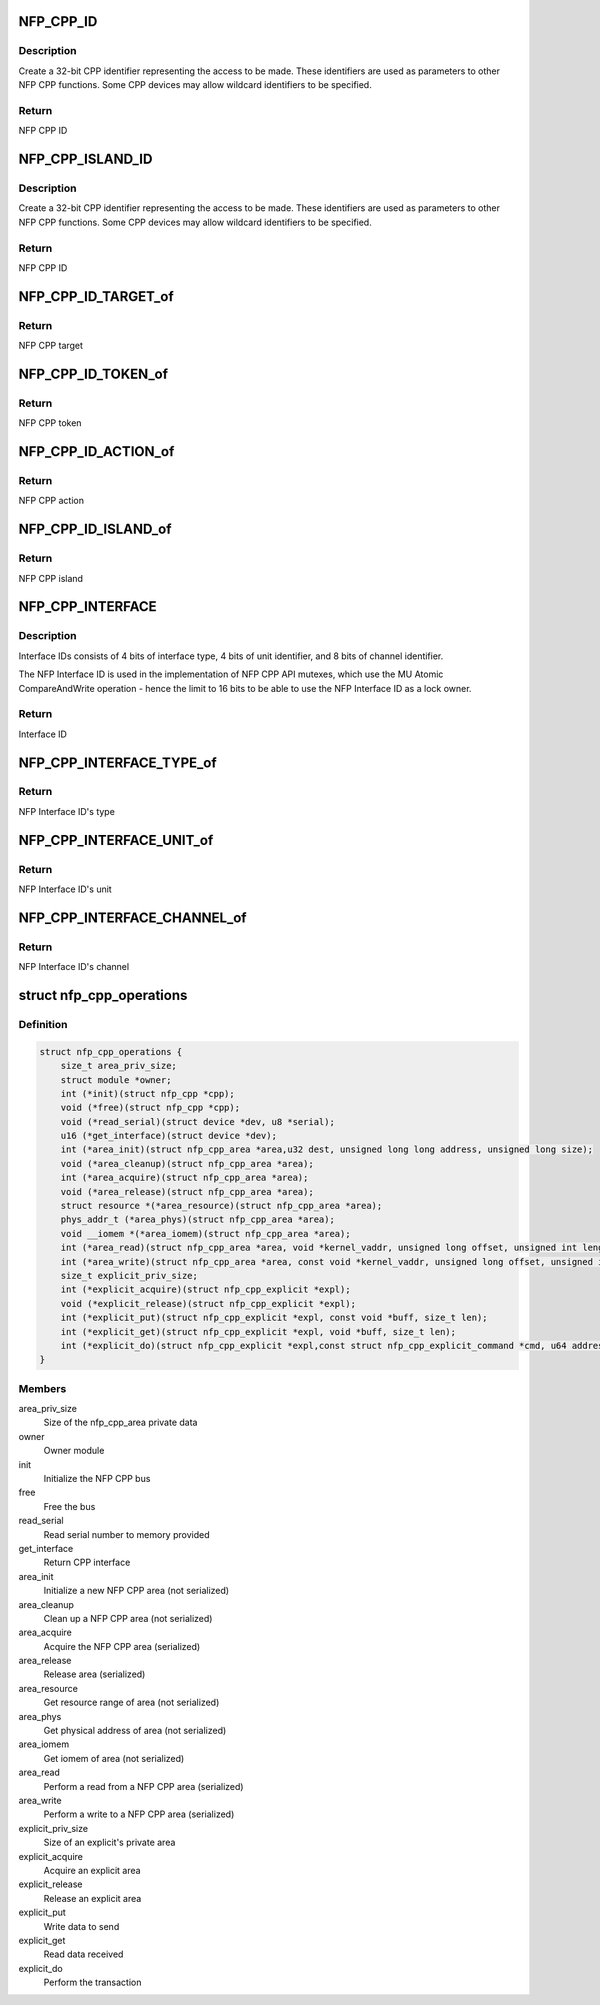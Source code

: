 .. -*- coding: utf-8; mode: rst -*-
.. src-file: drivers/net/ethernet/netronome/nfp/nfpcore/nfp_cpp.h

.. _`nfp_cpp_id`:

NFP_CPP_ID
==========

.. c:function::  NFP_CPP_ID( target,  action,  token)

    pack target, token, and action into a CPP ID.

    :param  target:
        NFP CPP target id

    :param  action:
        NFP CPP action id

    :param  token:
        NFP CPP token id

.. _`nfp_cpp_id.description`:

Description
-----------

Create a 32-bit CPP identifier representing the access to be made.
These identifiers are used as parameters to other NFP CPP
functions.  Some CPP devices may allow wildcard identifiers to be
specified.

.. _`nfp_cpp_id.return`:

Return
------

NFP CPP ID

.. _`nfp_cpp_island_id`:

NFP_CPP_ISLAND_ID
=================

.. c:function::  NFP_CPP_ISLAND_ID( target,  action,  token,  island)

    pack target, token, action, and island into a CPP ID.

    :param  target:
        NFP CPP target id

    :param  action:
        NFP CPP action id

    :param  token:
        NFP CPP token id

    :param  island:
        NFP CPP island id

.. _`nfp_cpp_island_id.description`:

Description
-----------

Create a 32-bit CPP identifier representing the access to be made.
These identifiers are used as parameters to other NFP CPP
functions.  Some CPP devices may allow wildcard identifiers to be
specified.

.. _`nfp_cpp_island_id.return`:

Return
------

NFP CPP ID

.. _`nfp_cpp_id_target_of`:

NFP_CPP_ID_TARGET_of
====================

.. c:function:: u8 NFP_CPP_ID_TARGET_of(u32 id)

    Return the NFP CPP target of a NFP CPP ID

    :param u32 id:
        NFP CPP ID

.. _`nfp_cpp_id_target_of.return`:

Return
------

NFP CPP target

.. _`nfp_cpp_id_token_of`:

NFP_CPP_ID_TOKEN_of
===================

.. c:function:: u8 NFP_CPP_ID_TOKEN_of(u32 id)

    Return the NFP CPP token of a NFP CPP ID

    :param u32 id:
        NFP CPP ID

.. _`nfp_cpp_id_token_of.return`:

Return
------

NFP CPP token

.. _`nfp_cpp_id_action_of`:

NFP_CPP_ID_ACTION_of
====================

.. c:function:: u8 NFP_CPP_ID_ACTION_of(u32 id)

    Return the NFP CPP action of a NFP CPP ID

    :param u32 id:
        NFP CPP ID

.. _`nfp_cpp_id_action_of.return`:

Return
------

NFP CPP action

.. _`nfp_cpp_id_island_of`:

NFP_CPP_ID_ISLAND_of
====================

.. c:function:: u8 NFP_CPP_ID_ISLAND_of(u32 id)

    Return the NFP CPP island of a NFP CPP ID

    :param u32 id:
        NFP CPP ID

.. _`nfp_cpp_id_island_of.return`:

Return
------

NFP CPP island

.. _`nfp_cpp_interface`:

NFP_CPP_INTERFACE
=================

.. c:function::  NFP_CPP_INTERFACE( type,  unit,  channel)

    Construct a 16-bit NFP Interface ID

    :param  type:
        NFP Interface Type

    :param  unit:
        Unit identifier for the interface type

    :param  channel:
        Channel identifier for the interface unit

.. _`nfp_cpp_interface.description`:

Description
-----------

Interface IDs consists of 4 bits of interface type,
4 bits of unit identifier, and 8 bits of channel identifier.

The NFP Interface ID is used in the implementation of
NFP CPP API mutexes, which use the MU Atomic CompareAndWrite
operation - hence the limit to 16 bits to be able to
use the NFP Interface ID as a lock owner.

.. _`nfp_cpp_interface.return`:

Return
------

Interface ID

.. _`nfp_cpp_interface_type_of`:

NFP_CPP_INTERFACE_TYPE_of
=========================

.. c:function::  NFP_CPP_INTERFACE_TYPE_of( interface)

    Get the interface type

    :param  interface:
        NFP Interface ID

.. _`nfp_cpp_interface_type_of.return`:

Return
------

NFP Interface ID's type

.. _`nfp_cpp_interface_unit_of`:

NFP_CPP_INTERFACE_UNIT_of
=========================

.. c:function::  NFP_CPP_INTERFACE_UNIT_of( interface)

    Get the interface unit

    :param  interface:
        NFP Interface ID

.. _`nfp_cpp_interface_unit_of.return`:

Return
------

NFP Interface ID's unit

.. _`nfp_cpp_interface_channel_of`:

NFP_CPP_INTERFACE_CHANNEL_of
============================

.. c:function::  NFP_CPP_INTERFACE_CHANNEL_of( interface)

    Get the interface channel

    :param  interface:
        NFP Interface ID

.. _`nfp_cpp_interface_channel_of.return`:

Return
------

NFP Interface ID's channel

.. _`nfp_cpp_operations`:

struct nfp_cpp_operations
=========================

.. c:type:: struct nfp_cpp_operations

    NFP CPP operations structure

.. _`nfp_cpp_operations.definition`:

Definition
----------

.. code-block:: c

    struct nfp_cpp_operations {
        size_t area_priv_size;
        struct module *owner;
        int (*init)(struct nfp_cpp *cpp);
        void (*free)(struct nfp_cpp *cpp);
        void (*read_serial)(struct device *dev, u8 *serial);
        u16 (*get_interface)(struct device *dev);
        int (*area_init)(struct nfp_cpp_area *area,u32 dest, unsigned long long address, unsigned long size);
        void (*area_cleanup)(struct nfp_cpp_area *area);
        int (*area_acquire)(struct nfp_cpp_area *area);
        void (*area_release)(struct nfp_cpp_area *area);
        struct resource *(*area_resource)(struct nfp_cpp_area *area);
        phys_addr_t (*area_phys)(struct nfp_cpp_area *area);
        void __iomem *(*area_iomem)(struct nfp_cpp_area *area);
        int (*area_read)(struct nfp_cpp_area *area, void *kernel_vaddr, unsigned long offset, unsigned int length);
        int (*area_write)(struct nfp_cpp_area *area, const void *kernel_vaddr, unsigned long offset, unsigned int length);
        size_t explicit_priv_size;
        int (*explicit_acquire)(struct nfp_cpp_explicit *expl);
        void (*explicit_release)(struct nfp_cpp_explicit *expl);
        int (*explicit_put)(struct nfp_cpp_explicit *expl, const void *buff, size_t len);
        int (*explicit_get)(struct nfp_cpp_explicit *expl, void *buff, size_t len);
        int (*explicit_do)(struct nfp_cpp_explicit *expl,const struct nfp_cpp_explicit_command *cmd, u64 address);
    }

.. _`nfp_cpp_operations.members`:

Members
-------

area_priv_size
    Size of the nfp_cpp_area private data

owner
    Owner module

init
    Initialize the NFP CPP bus

free
    Free the bus

read_serial
    Read serial number to memory provided

get_interface
    Return CPP interface

area_init
    Initialize a new NFP CPP area (not serialized)

area_cleanup
    Clean up a NFP CPP area (not serialized)

area_acquire
    Acquire the NFP CPP area (serialized)

area_release
    Release area (serialized)

area_resource
    Get resource range of area (not serialized)

area_phys
    Get physical address of area (not serialized)

area_iomem
    Get iomem of area (not serialized)

area_read
    Perform a read from a NFP CPP area (serialized)

area_write
    Perform a write to a NFP CPP area (serialized)

explicit_priv_size
    Size of an explicit's private area

explicit_acquire
    Acquire an explicit area

explicit_release
    Release an explicit area

explicit_put
    Write data to send

explicit_get
    Read data received

explicit_do
    Perform the transaction

.. This file was automatic generated / don't edit.

